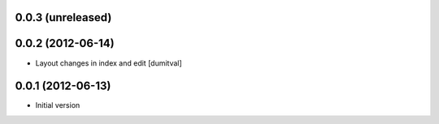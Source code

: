0.0.3 (unreleased)
-------------------

0.0.2 (2012-06-14)
-------------------
* Layout changes in index and edit [dumitval]

0.0.1 (2012-06-13)
-------------------
* Initial version

